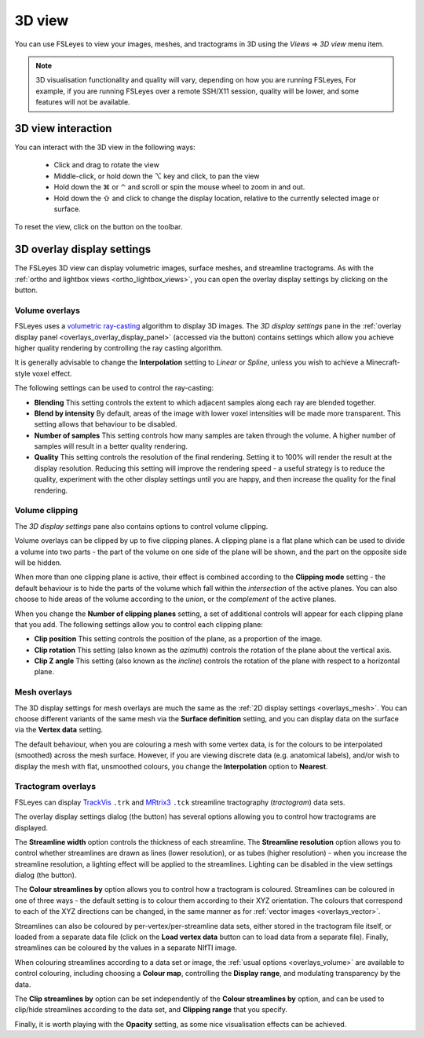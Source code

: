 .. |right_arrow| unicode:: U+21D2
.. |alt_key|     unicode:: U+2325
.. |command_key| unicode:: U+2318
.. |control_key| unicode:: U+2303
.. |shift_key|   unicode:: U+21E7

.. |reset_zoom_icon|  image:: images/reset_zoom_icon.png
.. |gear_icon|        image:: images/gear_icon.png
.. |spanner_icon|     image:: images/spanner_icon.png


.. _3d_view:

3D view
=======

You can use FSLeyes to view your images, meshes, and tractograms in 3D using
the *Views* |right_arrow| *3D view* menu item.


.. image:: images/3d_view_volume_example.png
   :width: 50%
   :align: center


.. note:: 3D visualisation functionality and quality will vary, depending on
          how you are running FSLeyes, For example, if you are running
          FSLeyes over a remote SSH/X11 session, quality will be lower, and
          some features will not be available.


3D view interaction
-------------------

You can interact with the 3D view in the following ways:

 - Click and drag to rotate the view

 - Middle-click, or hold down the |alt_key| key and click, to pan the view

 - Hold down the |command_key| or |control_key| and scroll or spin the mouse
   wheel to zoom in and out.

 - Hold down the |shift_key| and click to change the display location,
   relative to the currently selected image or surface.

To reset the view, click on the |reset_zoom_icon| button on the toolbar.


.. _3d_view_overlay_display_settings:

3D overlay display settings
---------------------------


The FSLeyes 3D view can display volumetric images, surface meshes, and
streamline tractograms.  As with the :ref:`ortho and lightbox views
<ortho_lightbox_views>`, you can open the overlay display settings by clicking
on the |gear_icon| button.


Volume overlays
^^^^^^^^^^^^^^^


FSLeyes uses a `volumetric ray-casting
<https://en.wikipedia.org/wiki/Volume_ray_casting>`_ algorithm to display 3D
images. The *3D display settings* pane in the :ref:`overlay display panel
<overlays_overlay_display_panel>` (accessed via the |gear_icon| button)
contains settings which allow you achieve higher quality rendering by
controlling the ray casting algorithm.


.. image:: images/3d_view_volume_display_settings.png
   :width: 60%
   :align: center


It is generally advisable to change the **Interpolation** setting to *Linear*
or *Spline*, unless you wish to achieve a Minecraft-style voxel effect.


The following settings can be used to control the ray-casting:


- **Blending** This setting controls the extent to which adjacent samples
  along each ray are blended together.

- **Blend by intensity** By default, areas of the image with lower voxel
  intensities will be made more transparent. This setting allows that
  behaviour to be disabled.

- **Number of samples** This setting controls how many samples are taken
  through the volume. A higher number of samples will result in a better
  quality rendering.

- **Quality** This setting controls the resolution of the final rendering.
  Setting it to 100% will render the result at the display
  resolution. Reducing this setting will improve the rendering speed - a
  useful strategy is to reduce the quality, experiment with the other display
  settings until you are happy, and then increase the quality for the final
  rendering.


Volume clipping
^^^^^^^^^^^^^^^

The *3D display settings* pane also contains options to control volume clipping.


.. image:: images/3d_view_volume_clipping.png
   :width: 30%
   :align: right


Volume overlays can be clipped by up to five clipping planes. A clipping plane
is a flat plane which can be used to divide a volume into two parts - the part
of the volume on one side of the plane will be shown, and the part on the
opposite side will be hidden.


When more than one clipping plane is active, their effect is combined
according to the **Clipping mode** setting - the default behaviour is to hide
the parts of the volume which fall within the *intersection* of the active
planes. You can also choose to hide areas of the volume according to the
*union*, or the *complement* of the active planes.


When you change the **Number of clipping planes** setting, a set of additional
controls will appear for each clipping plane that you add. The following
settings allow you to control each clipping plane:

- **Clip position** This setting controls the position of the plane, as a
  proportion of the image.

- **Clip rotation** This setting (also known as the *azimuth*) controls the
  rotation of the plane about the vertical axis.

- **Clip Z angle** This setting (also known as the *incline*) controls the
  rotation of the plane with respect to a horizontal plane.


Mesh overlays
^^^^^^^^^^^^^


.. image:: images/3d_view_mesh_example.png
   :width: 30%
   :align: center


The 3D display settings for mesh overlays are much the same as the :ref:`2D
display settings <overlays_mesh>`. You can choose different variants of the
same mesh via the **Surface definition** setting, and you can display data on
the surface via the **Vertex data** setting.


The default behaviour, when you are colouring a mesh with some vertex data, is
for the colours to be interpolated (smoothed) across the mesh
surface. However, if you are viewing discrete data (e.g. anatomical labels),
and/or wish to display the mesh with flat, unsmoothed colours, you change the
**Interpolation** option to **Nearest**.


.. _3d_view_tractogram:

Tractogram overlays
^^^^^^^^^^^^^^^^^^^


.. image:: images/3d_view_tractogram_blended.png
   :width: 30%
   :align: left


FSLeyes can display `TrackVis <http://trackvis.org/>`_ ``.trk`` and `MRtrix3
<https://www.mrtrix.org/>`_ ``.tck`` streamline tractography (*tractogram*)
data sets.


The overlay display settings dialog (the |gear_icon| button) has several
options allowing you to control how tractograms are displayed.


The **Streamline width** option controls the thickness of each streamline.
The **Streamline resolution** option allows you to control whether streamlines
are drawn as lines (lower resolution), or as tubes (higher resolution) - when
you increase the streamline resolution, a lighting effect will be applied to
the streamlines. Lighting can be disabled in the view settings dialog (the
|spanner_icon| button).


The **Colour streamlines by** option allows you to control how a tractogram
is coloured.  Streamlines can be coloured in one of three ways - the default
setting is to colour them according to their XYZ orientation.  The colours
that correspond to each of the XYZ directions can be changed, in the same
manner as for :ref:`vector images <overlays_vector>`.


.. image:: images/3d_view_tractogram_orientation.png
   :width: 30%
   :align: right


Streamlines can also be coloured by per-vertex/per-streamline data sets,
either stored in the tractogram file itself, or loaded from a separate data
file (click on the **Load vertex data** button can to load data from a
separate file). Finally, streamlines can be coloured by the values in a
separate NIfTI image.


When colouring streamlines according to a data set or image, the :ref:`usual
options <overlays_volume>` are available to control colouring, including
choosing a **Colour map**, controlling the **Display range**, and modulating
transparency by the data.


.. image:: images/3d_view_tractogram_density.png
   :width: 30%
   :align: left


The **Clip streamlines by** option can be set independently of the **Colour
streamlines by** option, and can be used to clip/hide streamlines according to
the data set, and **Clipping range** that you specify.


Finally, it is worth playing with the **Opacity** setting, as some nice
visualisation effects can be achieved.
